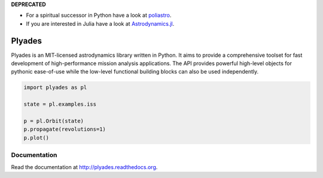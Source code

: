 **DEPRECATED**

- For a spiritual successor in Python have a look at `poliastro <https://github.com/poliastro/poliastro>`_.
- If you are interested in Julia have a look at `Astrodynamics.jl <https://github.com/JuliaSpace/Astrodynamics.jl>`_.

Plyades
=======

.. image:: https://travis-ci.org/helgee/plyades.png
    :target: https://travis-ci.org/helgee/plyades

Plyades is an MIT-licensed astrodynamics library written in Python.
It aims to provide a comprehensive toolset for fast development of
high-performance mission analysis applications.
The API provides powerful high-level objects for pythonic ease-of-use while the
low-level functional building blocks can also be used independently.

.. code-block:: python

    import plyades as pl

    state = pl.examples.iss

    p = pl.Orbit(state)
    p.propagate(revolutions=1)
    p.plot()


Documentation
-------------
Read the documentation at `http://plyades.readthedocs.org <http://plyades.readthedocs.org>`_.
